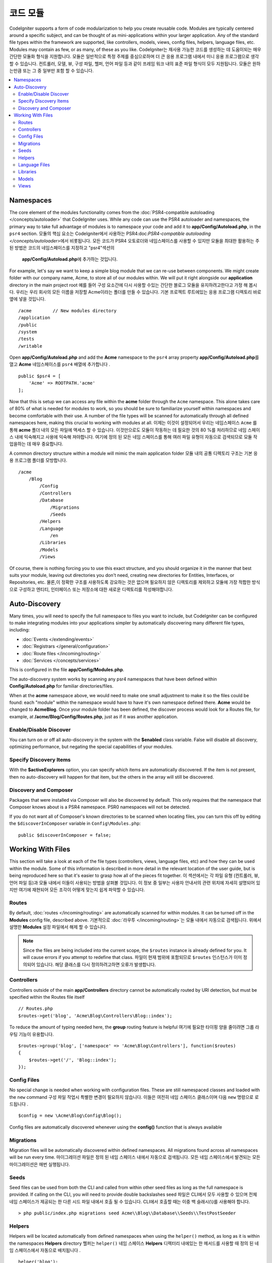 ############
코드 모듈
############

CodeIgniter supports a form of code modularization to help you create reusable code. Modules are typically
centered around a specific subject, and can be thought of as mini-applications within your larger application. Any
of the standard file types within the framework are supported, like controllers, models, views, config files, helpers,
language files, etc. Modules may contain as few, or as many, of these as you like.
CodeIgniter는 재사용 가능한 코드를 생성하는 데 도움이되는 매우 간단한 모듈화 형식을 지원합니다. 모듈은 일반적으로 특정 주제를 중심으로하며 더 큰 응용 프로그램 내에서 미니 응용 프로그램으로 생각할 수 있습니다. 컨트롤러, 모델, 뷰, 구성 파일, 헬퍼, 언어 파일 등과 같이 프레임 워크 내의 표준 파일 형식이 모두 지원됩니다. 모듈은 원하는만큼 또는 그 중 일부만 포함 할 수 있습니다.

.. contents::
    :local:
    :depth: 2

==========
Namespaces
==========

The core element of the modules functionality comes from the :doc:`PSR4-compatible autoloading </concepts/autoloader>`
that CodeIgniter uses. While any code can use the PSR4 autoloader and namespaces, the primary way to take full advantage of
modules is to namespace your code and add it to **app/Config/Autoload.php**, in the ``psr4`` section.
모듈의 핵심 요소는 CodeIgniter에서 사용하는 PSR4:doc:`PSR4-compatible autoloading </concepts/autoloader>`\ 에서 비롯됩니다.
모든 코드가 PSR4 오토로더와 네임스페이스를 사용할 수 있지만 모듈을 최대한 활용하는 주된 방법은 코드의 네임스페이스를 지정하고 "psr4"섹션의
 **app/Config/Autoload.php**\ 에 추가하는 것입니다.

For example, let's say we want to keep a simple blog module that we can re-use between components. We might create
folder with our company name, Acme, to store all of our modules within. We will put it right alongside our **application**
directory in the main project root
예를 들어 구성 요소간에 다시 사용할 수있는 간단한 블로그 모듈을 유지하려고한다고 가정 해 봅시다. 우리는 우리 회사의 모든 이름을 저장할 Acme이라는 폴더를 만들 수 있습니다. 기본 프로젝트 루트에있는 응용 프로그램 디렉토리 바로 옆에 넣을 것입니다.

::

    /acme        // New modules directory
    /application
    /public
    /system
    /tests
    /writable

Open **app/Config/Autoload.php** and add the **Acme** namespace to the ``psr4`` array property
**app/Config/Autoload.php**\ 를 열고 **Acme** 네임스페이스를 ``psr4`` 배열에 추가합니다 .

::

    public $psr4 = [
        'Acme' => ROOTPATH.'acme'
    ];

Now that this is setup we can access any file within the **acme** folder through the ``Acme`` namespace. This alone
takes care of 80% of what is needed for modules to work, so you should be sure to familiarize yourself within namespaces
and become comfortable with their use. A number of the file types will be scanned for automatically through all defined
namespaces here, making this crucial to working with modules at all.
이제는 이것이 설정되어서 우리는 네임스페이스 ``Acme`` 를 통해 **acme** 폴더 내의 모든 파일에 액세스 할 수 있습니다. 이것만으로도 모듈이 작동하는 데 필요한 것의 80 %를 처리하므로 네임 스페이스 내에 익숙해지고 사용에 익숙해 져야합니다. 여기에 정의 된 모든 네임 스페이스를 통해 여러 파일 유형이 자동으로 검색되므로 모듈 작업을하는 데 매우 중요합니다.

A common directory structure within a module will mimic the main application folder
모듈 내의 공통 디렉토리 구조는 기본 응용 프로그램 폴더를 모방합니다.

::

    /acme
        /Blog
            /Config
            /Controllers
            /Database
                /Migrations
                /Seeds
            /Helpers
            /Language
                /en
            /Libraries
            /Models
            /Views

Of course, there is nothing forcing you to use this exact structure, and you should organize it in the manner that
best suits your module, leaving out directories you don't need, creating new directories for Entities, Interfaces,
or Repositories, etc.
물론,이 정확한 구조를 사용하도록 강요하는 것은 없으며 필요하지 않은 디렉토리를 제외하고 모듈에 가장 적합한 방식으로 구성하고 엔티티, 인터페이스 또는 저장소에 대한 새로운 디렉토리를 작성해야합니다.

==============
Auto-Discovery
==============

Many times, you will need to specify the full namespace to files you want to include, but CodeIgniter can be
configured to make integrating modules into your applications simpler by automatically discovering many different
file types, including:

- :doc:`Events </extending/events>`
- :doc:`Registrars </general/configuration>`
- :doc:`Route files </incoming/routing>`
- :doc:`Services </concepts/services>`

This is configured in the file **app/Config/Modules.php**.

The auto-discovery system works by scanning any psr4 namespaces that have been defined within **Config/Autoload.php**
for familiar directories/files.

When at the **acme** namespace above, we would need to make one small adjustment to make it so the files could be found:
each "module" within the namespace would have to have it's own namespace defined there. **Acme** would be changed
to **Acme\Blog**. Once  your module folder has been defined, the discover process would look for a Routes file, for example,
at **/acme/Blog/Config/Routes.php**, just as if it was another application.

Enable/Disable Discover
=======================

You can turn on or off all auto-discovery in the system with the **$enabled** class variable. False will disable
all discovery, optimizing performance, but negating the special capabilities of your modules.

Specify Discovery Items
=======================

With the **$activeExplorers** option, you can specify which items are automatically discovered. If the item is not
present, then no auto-discovery will happen for that item, but the others in the array will still be discovered.

Discovery and Composer
======================

Packages that were installed via Composer will also be discovered by default. This only requires that the namespace
that Composer knows about is a PSR4 namespace. PSR0 namespaces will not be detected.

If you do not want all of Composer's known directories to be scanned when locating files, you can turn this off
by editing the ``$discoverInComposer`` variable in ``Config\Modules.php``::

    public $discoverInComposer = false;

==================
Working With Files
==================

This section will take a look at each of the file types (controllers, views, language files, etc) and how they can
be used within the module. Some of this information is described in more detail in the relevant location of the user
guide, but is being reproduced here so that it's easier to grasp how all of the pieces fit together.
이 섹션에서는 각 파일 유형 (컨트롤러, 뷰, 언어 파일 등)과 모듈 내에서 이들이 사용되는 방법을 살펴볼 것입니다. 이 정보 중 일부는 사용자 안내서의 관련 위치에 자세히 설명되어 있지만 여기에 재현되어 모든 조각이 어떻게 맞는지 쉽게 파악할 수 있습니다.

Routes
======

By default, :doc:`routes </incoming/routing>` are automatically scanned for within modules. It can be turned off in
the **Modules** config file, described above.
기본적으로 :doc:`라우투 </incoming/routing>`\ 는 모듈 내에서 자동으로 검색됩니다. 위에서 설명한 **Modules** 설정 파일에서 해제 할 수 있습니다.

.. note:: Since the files are being included into the current scope, the ``$routes`` instance is already defined for you.
    It will cause errors if you attempt to redefine that class.
    파일이 현재 범위에 포함되므로 ``$routes`` 인스턴스가 이미 정의되어 있습니다. 해당 클래스를 다시 정의하려고하면 오류가 발생합니다.

Controllers
===========

Controllers outside of the main **app/Controllers** directory cannot be automatically routed by URI detection,
but must be specified within the Routes file itself

::

    // Routes.php
    $routes->get('blog', 'Acme\Blog\Controllers\Blog::index');

To reduce the amount of typing needed here, the **group** routing feature is helpful
여기에 필요한 타이핑 양을 줄이려면 그룹 라우팅 기능이 유용합니다.

::

    $routes->group('blog', ['namespace' => 'Acme\Blog\Controllers'], function($routes)
    {
        $routes->get('/', 'Blog::index');
    });

Config Files
============

No special change is needed when working with configuration files. These are still namespaced classes and loaded
with the ``new`` command
구성 파일 작업시 특별한 변경이 필요하지 않습니다. 이들은 여전히 네임 스페이스 클래스이며 다음 ``new`` 명령으로 로드됩니다 .

::

    $config = new \Acme\Blog\Config\Blog();

Config files are automatically discovered whenever using the **config()** function that is always available    

Migrations
==========

Migration files will be automatically discovered within defined namespaces. All migrations found across all
namespaces will be run every time.
마이그레이션 파일은 정의 된 네임 스페이스 내에서 자동으로 검색됩니다. 모든 네임 스페이스에서 발견되는 모든 마이그레이션은 매번 실행됩니다.

Seeds
=====

Seed files can be used from both the CLI and called from within other seed files as long as the full namespace
is provided. If calling on the CLI, you will need to provide double backslashes
seed 파일은 CLI에서 모두 사용할 수 있으며 전체 네임 스페이스가 제공되는 한 다른 시드 파일 내에서 호출 될 수 있습니다. CLI에서 호출할 때는 이중 백 슬래시(\\)를 사용해야 합니다.
::

    > php public/index.php migrations seed Acme\\Blog\\Database\\Seeds\\TestPostSeeder

Helpers
=======

Helpers will be located automatically from defined namespaces when using the ``helper()`` method, as long as it
is within the namespaces **Helpers** directory
헬퍼는 ``helper()`` 네임 스페이스 **Helpers** 디렉터리 내에있는 한 메서드를 사용할 때 정의 된 네임 스페이스에서 자동으로 배치됩니다 .

::

    helper('blog');

Language Files
==============

Language files are located automatically from defined namespaces when using the ``lang()`` method, as long as the
file follows the same directory structures as the main application directory.
언어 파일은 ``lang()`` 메소드가 사용될 때 정의 된 이름 공간에서 자동으로 위치 합니다. 단, 파일이 기본 응용 프로그램 디렉토리와 동일한 디렉토리 구조를 따르는 경우입니다.

Libraries
=========

Libraries are always instantiated by their fully-qualified class name, so no special access is provided
라이브러리는 항상 정규화 된 클래스 이름으로 인스턴스화되므로 특별한 액세스가 제공되지 않습니다.

::

    $lib = new \Acme\Blog\Libraries\BlogLib();

Models
======

Models are always instantiated by their fully-qualified class name, so no special access is provided
모델은 항상 정규화 된 클래스 이름으로 인스턴스화되므로 특별한 액세스가 제공되지 않습니다.

::

    $model = new \Acme\Blog\Models\PostModel();

Views
=====

Views can be loaded using the class namespace as described in the :doc:`views </outgoing/views>` documentation
뷰는 :doc:`views </outgoing/views>` 문서에 설명 된대로 클래스 네임 스페이스를 사용하여 로드 할 수있습니다

::

    echo view('Acme\Blog\Views\index');
